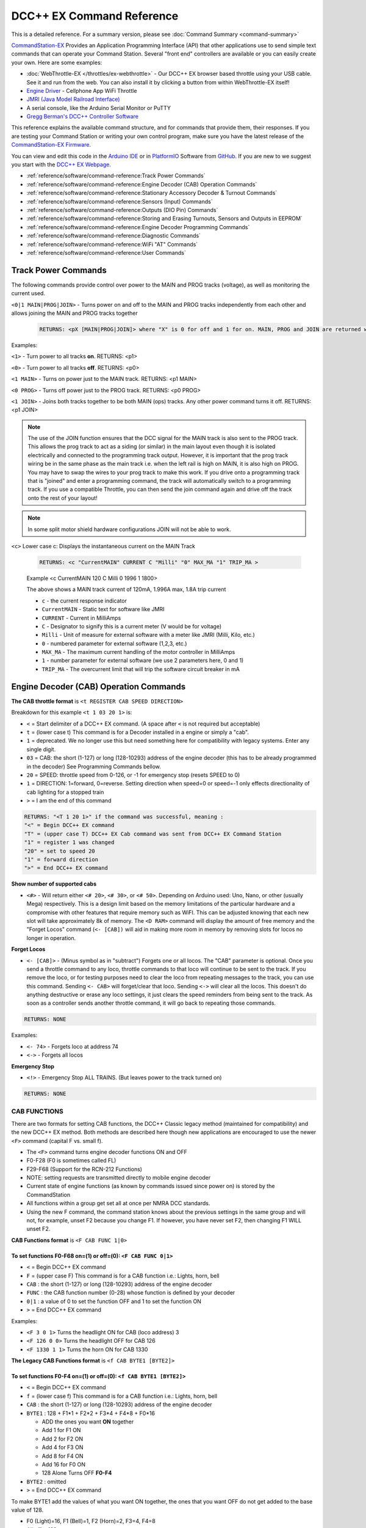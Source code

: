 ****************************
DCC++ EX Command Reference
****************************

This is a detailed reference. For a summary version, please see :doc:`Command Summary <command-summary>`

`CommandStation-EX <https://github.com/DCC-EX/CommandStation-EX>`_ Provides an Application Programming Interface (API) that other applications use to send simple text commands that can operate your Command Station. Several "front end" controllers are available or you can easily create your own. Here are some examples:

* :doc:`WebThrottle-EX </throttles/ex-webthrottle>` - Our DCC++ EX browser based throttle using your USB cable. See it and run from the web. You can also install it by clicking a button from within WebThrottle-EX itself!

* `Engine Driver <https://enginedriver.mstevetodd.com/>`_ - Cellphone App WiFi Throttle  

* `JMRI (Java Model Railroad Interface) <http://www.jmri.org/>`_

* A serial console, like the Arduino Serial Monitor or PuTTY

* `Gregg Berman's DCC++ Controller Software <https://github.com/DccPlusPlus/Controller>`_

This reference explains the available command structure, and for commands that provide them, their responses. If you are testing your Command Station or writing your own control program, make sure you have the latest release of the `CommandStation-EX Firmware <https://github.com/DCC-EX/CommandStation-EX>`_.

You can view and edit this code in the `Arduino IDE <https://www.arduino.cc/en/Main/Software>`_ or in `PlatformIO <https://github.com/DCC-EX/CommandStation-EX/blob/master/CONTRIBUTING.md>`_ Software from `GitHub <https://github.com/DCC-EX>`_. If you are new to we suggest you start with the `DCC++ EX Webpage <https://dcc-ex.com>`_.  


* :ref:`reference/software/command-reference:Track Power Commands`
* :ref:`reference/software/command-reference:Engine Decoder (CAB) Operation Commands`
* :ref:`reference/software/command-reference:Stationary Accessory Decoder & Turnout Commands`
* :ref:`reference/software/command-reference:Sensors (Input) Commands`
* :ref:`reference/software/command-reference:Outputs (DIO Pin) Commands`
* :ref:`reference/software/command-reference:Storing and Erasing Turnouts, Sensors and Outputs in EEPROM`
* :ref:`reference/software/command-reference:Engine Decoder Programming Commands`
* :ref:`reference/software/command-reference:Diagnostic Commands`
* :ref:`reference/software/command-reference:WiFi "AT" Commands`
* :ref:`reference/software/command-reference:User Commands`

Track Power Commands
=============================

The following commands provide control over power to the MAIN and PROG tracks (voltage), as well as monitoring the current used.

``<0|1 MAIN|PROG|JOIN>`` - Turns power on and off to the MAIN and PROG tracks independently from each other and allows joining the MAIN and PROG tracks together

  .. code-block:: none

      RETURNS: <pX [MAIN|PROG|JOIN]> where "X" is 0 for off and 1 for on. MAIN, PROG and JOIN are returned when you invoke commands on just one track.

Examples:

``<1>`` - Turn power to all tracks **on**. RETURNS: <p1>

``<0>`` - Turn power to all tracks **off**. RETURNS: <p0>

``<1 MAIN>`` - Turns on power just to the MAIN track. RETURNS: <p1 MAIN>

``<0 PROG>`` - Turns off power just to the PROG track. RETURNS: <p0 PROG>

``<1 JOIN>`` - Joins both tracks together to be both MAIN (ops) tracks. Any other power command turns it off. RETURNS: <p1 JOIN>


.. note:: The use of the JOIN function ensures that the DCC signal for the MAIN track is also sent to the PROG track. This allows the prog track to act as a siding (or similar) in the main layout even though it is isolated electrically and connected to the programming track output. However, it is important that the prog track wiring be in the same phase as the main track i.e. when the left rail is high on MAIN, it is also high on PROG. You may have to swap the wires to your prog track to make this work. If you drive onto a programming track that is "joined" and enter a programming command, the track will automatically switch to a programming track. If you use a compatible Throttle, you can then send the join command again and drive off the track onto the rest of your layout!

.. note:: In some split motor shield hardware configurations JOIN will not be able to work.

``<c>`` Lower case c: Displays the instantaneous current on the MAIN Track

  .. code-block:: none

      RETURNS: <c "CurrentMAIN" CURRENT C "Milli" "0" MAX_MA "1" TRIP_MA >
      

  Example <c CurrentMAIN 120 C Milli 0 1996 1 1800>

  The above shows a MAIN track current of 120mA, 1.996A max, 1.8A trip current

  * ``c`` - the current response indicator
  * ``CurrentMAIN`` - Static text for software like JMRI
  *  ``CURRENT`` - Current in MilliAmps
  *  ``C`` - Designator to signify this is a current meter (V would be for voltage)
  *  ``Milli`` - Unit of measure for external software with a meter like JMRI (Milli, Kilo, etc.)
  *  ``0`` - numbered parameter for external software (1,2,3, etc.)
  *  ``MAX_MA`` - The maximum current handling of the motor controller in MilliAmps
  *  ``1`` - number parameter for external software (we use 2 parameters here, 0 and 1)
  *  ``TRIP_MA`` - The overcurrent limit that will trip the software circuit breaker in mA
    

Engine Decoder (CAB) Operation Commands
========================================


**The CAB throttle format**  is ``<t REGISTER CAB SPEED DIRECTION>``  

Breakdown for this example ``<t 1 03 20 1>`` is:

* ``<`` = Start delimiter of a DCC++ EX command. (A space after ``<`` is not required but acceptable)
* ``t`` = (lower case t) This command is for a Decoder installed in a engine or simply a "cab".
* ``1`` = deprecated. We no longer use this but need something here for compatibility with legacy systems. Enter any single digit.
* ``03`` = CAB: the short (1-127) or long (128-10293) address of the engine decoder  (this has to be already programmed in the decoder) See Programming Commands bellow.
* ``20`` = SPEED: throttle speed from 0-126, or -1 for emergency stop (resets SPEED to 0)
* ``1`` = DIRECTION: 1=forward, 0=reverse. Setting direction when speed=0 or speed=-1 only effects directionality of cab lighting for a stopped train
* ``>`` = I am the end of this command

.. code-block:: none

   RETURNS: "<T 1 20 1>" if the command was successful, meaning :
   "<" = Begin DCC++ EX command
   "T" = (upper case T) DCC++ EX Cab command was sent from DCC++ EX Command Station
   "1" = register 1 was changed
   "20" = set to speed 20
   "1" = forward direction
   ">" = End DCC++ EX command

**Show number of supported cabs**

* ``<#>`` - Will return either ``<# 20>``, ``<# 30>``, or ``<# 50>``. Depending on Arduino used: Uno, Nano, or other (usually Mega) respectively. This is a design limit based on the memory limitations of the particular hardware and a compromise with other features that require memory such as WiFI. This can be adjusted knowing that each new slot will take approximately 8k of memory. The ``<D RAM>`` command will display the amount of free memory and the "Forget Locos" command (``<- [CAB])`` will aid in making more room in memory by removing slots for locos no longer in operation.

**Forget Locos**

* ``<- [CAB]>`` - (Minus symbol as in "subtract") Forgets one or all locos. The "CAB" parameter is optional. Once you send a throttle command to any loco, throttle commands to that loco will continue to be sent to the track. If you remove the loco, or for testing purposes need to clear the loco from repeating messages to the track, you can use this command. Sending ``<- CAB>`` will forget/clear that loco. Sending ``<->`` will clear all the locos. This doesn't do anything destructive or erase any loco settings, it just clears the speed reminders from being sent to the track. As soon as a controller sends another throttle command, it will go back to repeating those commands.

.. code-block:: none

   RETURNS: NONE

Examples:

* ``<- 74>`` - Forgets loco at address 74
* ``<->`` - Forgets all locos

**Emergency Stop**

* ``<!>`` - Emergency Stop ALL TRAINS.  (But leaves power to the track turned on)

.. code-block:: none

       RETURNS: NONE

CAB FUNCTIONS
--------------

There are two formats for setting CAB functions, the DCC++ Classic legacy method (maintained for compatibility) and the new DCC++ EX method. Both methods are described here though new applications are encouraged to use the newer ``<F>`` command (capital F vs. small f).


* The ``<F>`` command turns engine decoder functions ON and OFF
* F0-F28 (F0 is sometimes called FL)
* F29-F68 (Support for the RCN-212 Functions)
* NOTE: setting requests are transmitted directly to mobile engine decoder   
* Current state of engine functions (as known by commands issued since power on) is stored by the CommandStation  
* All functions within a group get set all at once per NMRA DCC standards.
* Using the new F command, the command station knows about the previous
  settings in the same group and will not, for example, unset F2 because you change F1. If however, you have never set F2, then changing F1 WILL unset F2.     

**CAB Functions format** is ``<F CAB FUNC 1|0>``

To set functions **F0-F68** on=(1) or off=(0): ``<F CAB FUNC 0|1>``
^^^^^^^^^^^^^^^^^^^^^^^^^^^^^^^^^^^^^^^^^^^^^^^^^^^^^^^^^^^^^^^^^^^^


* ``<`` = Begin DCC++ EX command
* ``F`` = (upper case F) This command is for a CAB function i.e.: Lights, horn, bell  
* ``CAB``  : the short (1-127) or long (128-10293) address of the engine decoder
* ``FUNC`` : the CAB function number (0-28) whose function is defined by your decoder
* ``0|1`` : a value of 0 to set the function OFF and 1 to set the function ON
* ``>`` = End DCC++ EX command

Examples:

*  ``<F 3 0 1>`` Turns the headlight ON for CAB (loco address) 3
*  ``<F 126 0 0>`` Turns the headlight OFF for CAB 126
*  ``<F 1330 1 1>`` Turns the horn ON for CAB 1330

**The Legacy CAB Functions format** is ``<f CAB BYTE1 [BYTE2]>``

To set functions **F0-F4** on=(1) or off=(0): ``<f CAB BYTE1 [BYTE2]>``
^^^^^^^^^^^^^^^^^^^^^^^^^^^^^^^^^^^^^^^^^^^^^^^^^^^^^^^^^^^^^^^^^^^^^^^^


* ``<`` = Begin DCC++ EX command
* ``f`` = (lower case f) This command is for a CAB function i.e.: Lights, horn, bell  
* ``CAB`` :  the short (1-127) or long (128-10293) address of the engine decoder
* ``BYTE1`` :  128 + F1*1 + F2*2 + F3*4 + F4*8 + F0*16

  * ADD the ones you want **ON** together
  * Add 1 for F1 ON
  * Add 2 for F2 ON
  * Add 4 for F3 ON
  * Add 8 for F4 ON
  * Add 16 for F0 ON
  * 128 Alone Turns OFF **F0-F4**

* ``BYTE2`` :  omitted
* ``>`` = End DCC++ EX command

To make BYTE1 add the values of what you want ON together, the ones that you want OFF do not get added to the base value of 128.

* F0 (Light)=16, F1 (Bell)=1, F2 (Horn)=2, F3=4, F4=8
* All off = 128
* Light on 128 + 16 = 144
* Light and bell on 128 + 16 + 1 = 145
* Light and horn on 128 + 16 + 2 = 146
* Just horn 128 + 2 = 130
* If light is on (144), Then you turn on bell with light (145), Bell back off but light on (144)  


Breakdown for this example ``<f 3265 144>``

* ``<`` = Begin DCC++ EX command
* ``f`` = (lower case f) This command is for a CAB,s function i.e.: Lights, horn, bell
* ``3265`` = CAB: the short (1-127) or long (128-10293) address of the engine decoder
* ``144`` = Turn on headlight
* ``>`` = End DCC++ EX command  

To set functions **F5-F8** on=(1) or off=(0): **<f CAB BYTE1 [BYTE2]>**
^^^^^^^^^^^^^^^^^^^^^^^^^^^^^^^^^^^^^^^^^^^^^^^^^^^^^^^^^^^^^^^^^^^^^^^^^


* ``<`` = Begin DCC++ EX command
* ``f`` = (lower case f) This command is for a CAB,s function.
* ``BYTE1`` :  176 + F5*1 + F6*2 + F7*4 + F8*8

  * ADD 176 + the ones you want **ON** together
  * Add 1 for F5 ON
  * Add 2 for F6 ON
  * Add 4 for F7 ON
  * Add 8 for F8 ON
  * 176 Alone Turns OFF **F5-F8**

* ``BYTE2`` :  omitted
* ``>`` = End DCC++ EX command  

To set functions **F9-F12** on=(1) or off=(0): **<f CAB BYTE1 [BYTE2]>**
^^^^^^^^^^^^^^^^^^^^^^^^^^^^^^^^^^^^^^^^^^^^^^^^^^^^^^^^^^^^^^^^^^^^^^^^^^


* ``<`` = Begin DCC++ EX command
* ``f`` = (lower case f) This command is for a CAB,s function.
* ``BYTE1:``  160 + F9*1 +F10*2 + F11*4 + F12*8

  * ADD 160 + the ones you want **ON** together
  * Add 1 for F9 ON
  * Add 2 for F10 ON
  * Add 4 for F11 ON
  * Add 8 for F12 ON
  * 160 Alone Turns OFF **F9-F12**

* ``BYTE2:``  omitted
* ``>`` = End DCC++ EX command  

To set functions **F13-F20** on=(1) or off=(0): **<f CAB BYTE1 [BYTE2]>**
^^^^^^^^^^^^^^^^^^^^^^^^^^^^^^^^^^^^^^^^^^^^^^^^^^^^^^^^^^^^^^^^^^^^^^^^^^^^


* ``<`` = Begin DCC++ EX command
* ``f`` = (lower case f) This command is for a CAB,s function.
* ``BYTE1:`` 222 
* ``BYTE2:`` F13*1 + F14*2 + F15*4 + F16*8 + F17*16 + F18*32 + F19*64 + F20*128

  * ADD the ones you want **ON** together
  * Add 1 for F13 ON
  * Add 2 for F14 ON
  * Add 4 for F15 ON
  * Add 8 for F16 ON
  * Add 16 for F17 ON
  * Add 32 for F18 ON
  * Add 64 for F19 ON
  * Add 128 for F20 ON
  * 0 Alone Turns OFF **F13-F20**

* ``>`` = End DCC++ EX command  

To set functions **F21-F28** on=(1) or off=(0): **<f CAB BYTE1 [BYTE2]>**
^^^^^^^^^^^^^^^^^^^^^^^^^^^^^^^^^^^^^^^^^^^^^^^^^^^^^^^^^^^^^^^^^^^^^^^^^^^


* ``<`` = Begin DCC++ EX command
* ``f`` = (lower case f) This command is for a CAB function.
* ``BYTE1:`` 223
* ``BYTE2:`` F21*1 + F22*2 + F23*4 + F24*8 + F25*16 + F26*32 + F27*64 + F28*128

  * ADD the ones you want **ON** together
  * Add 1 for F21 ON
  * Add 2 for F22 ON
  * Add 4 for F23 ON
  * Add 8 for F24 ON
  * Add 16 for F25 ON
  * Add 32 for F26 ON
  * Add 64 for F27 ON
  * Add 128 for F28 ON
  * 0 Alone Turns OFF **F21-F28**

* ``>`` = End DCC++ EX command  

RETURNS: NONE
^^^^^^^^^^^^^^^


* CAB Functions do not have a Return
* CAB Functions do not get stored in the DCC++ EX CommandStation
* Each group does not effect the other groups. To turn on F0 and F22 you would need to send two separate commands to the DCC++ EX CommandStation. One for F0 on and another for F22 on. 

Stationary Accessory Decoder & Turnout Commands
-------------------------------------------------

DCC++ EX COMMAND STATION can keep track of the direction of any turnout that is controlled by a DCC stationary accessory decoder once its Defined (Set Up).  

All decoders that are not in an engine are accessory decoders including turnouts.

Any DCC Accessory Decoder based turnouts, as well as any other DCC accessories connected in this fashion, can always be operated using the DCC COMMAND STATION Accessory command:

Accessory Decoder Commands
^^^^^^^^^^^^^^^^^^^^^^^^^^^^

There are two interchangeable commands for controlling Accessory Decoders, the Address/Subaddress method (aka "Dual-Coil" method) and linear addressing method. 
You can either specify an address and its subaddress (Addresses 0-511 with Subaddresses from 0-3) or the straight linear address (Addresses from 1-2044).

In the mapping used by DCC++EX, linear addresses range from linear address 1, which is address 1 subaddress 0, up to linear address 2040 which is address 510 subaddress 3.
Decoder address 511 (linear addresses 2041-2044) is reserved for use as a broadcast address and should not be used for decoders.
Decoder address 0 does not have a corresponding linear address.  This seems strange, but it is the mapping used by many, but not all, commercial manufacturers.
If your decoder does not respond on the expected linear address, try adding and subtracting 4 to see if it works.  Or use the address/subaddress versions of the commands.

Here is a spreadsheet in .XLSX format to help you: :ref:`Decoder Address Decoder Table <reference/downloads/documents:Stationary Decoder Address Table (xlsx Spreadsheet)>`

NOTE: Both the following commands do the same thing. Pick the one that works for your needs.

Controlling an Accessory with ``<a LINEAR_ADDRESS ACTIVATE>``
""""""""""""""""""""""""""""""""""""""""""""""""""""""""""""""

* ``<`` = Begin DCC++ EX command
* ``a`` (lower case a) this command is for a Accessory Decoder
* ``LINEAR_ADDRESS:``  the linear address of the decoder controlling this turnout (1-2044)
* ``ACTIVATE:`` (0 or OFF) (for Deactivate, Straight, Closed) or (1 or ON) (for Activate, Turn, Thrown)
* ``>`` = End DCC++ EX command

Controlling an Accessory Decoder with ``<a ADDRESS SUBADDRESS ACTIVATE>``
""""""""""""""""""""""""""""""""""""""""""""""""""""""""""""""""""""""""""""""""""""

* ``<`` = Begin DCC++ EX command
* ``a`` (lower case a) this command is for a Accessory Decoder
* ``ADDRESS:``  the primary address of the decoder controlling this turnout (0-511)
* ``SUBADDRESS:`` the subaddress of the decoder controlling this turnout (0-3)
* ``ACTIVATE:`` (0) (Deactivate, Straight, Closed) or (1) (Activate, Turn, Thrown)
* ``>`` = End DCC++ EX command


.. Note:: This general command simply sends the appropriate DCC instruction packet to the main tracks to operate connected accessories. It does not store or retain any information regarding the current status of that accessory.

Defining (Setting up) a Turnout
^^^^^^^^^^^^^^^^^^^^^^^^^^^^^^^^^

The Turnout commands provide a more flexible and more functional way of operating turnouts.  It requires that the turnout be pre-defined through the ``<T ...>`` commands, described below.

Turnouts may be in either of two states:  Closed or Thrown.  The turnout commands below use the values ``1`` for ``Throw`` or ``Thrown`` and ``0`` for ``Close`` or ``Closed``.

* Command to define a DCC Accessory Turnout: ``<T ID ADDRESS SUBADDRESS>`` :

  * Creates a new turnout ``ID``, with specified ``ADDRESS`` and ``SUBADDRESS`` if turnout ``ID`` already exists, it is updated (overwritten) with the new specified ``ADDRESS`` and ``SUBADDRESS``
  * Example:  ``<T 23 5 0>``
  * Returns: ``<O>`` if successful and ``<X>`` if unsuccessful (e.g. out of memory)
  * From Version 3.2.0, this command is deprecated and has been replaced by ``<T ID DCC ADDRESS SUBADDRESS>``.

* Command to define a DCC Accessory Decoder turnout: ``<T ID DCC ADDRESS SUBADDRESS>`` :

  * Create a new turnout ``ID`` which operates the DCC Accessory Decoder configured for the ``ADDRESS`` and ``SUBADDRESS``. 
    ``ADDRESS`` ranges from 0 to 511 and ``SUBADDRESS`` ranges from 0 to 3. 
  * Example: ``<T 23 DCC 5 0>``
  * Returns: ``<O>`` if successful and ``<X>`` if unsuccessful (e.g. out of memory)
  * This command is available from Version 3.2.0
  
* Command to define a DCC Accessory Decoder turnout: ``<T ID DCC LINEARADDRESS>`` :

  * Create a new turnout ``ID`` which operates the DCC Accessory Decoder configured for the ``LINEARADDRESS``. 
    ``LINEARADDRESS`` ranges from 1 (address 1/subaddress 0) to 2044 (address 511/subaddress 3).
  * Example: ``<T 23 DCC 44>`` (corresponds to address 11 subaddress 3).
  * Returns: ``<O>`` if successful and ``<X>`` if unsuccessful (e.g. out of memory)
  * This command is available from Version 3.2.0
  
* Command to define a Servo-based turnout: ``<T ID SERVO PIN THROWNPOSITION CLOSEDPOSITION PROFILE>`` :

  * Create a new turnout ``ID`` using the servo output pin ``PIN``.  The positions for thrown and closed states are ``THROWNPOSITION`` and ``CLOSEDPOSITION`` 
    respectively.  For an SG90 servo, positions in the range of 102-490 will give up to 180 degrees motion, but the range of 205-410 (corresponding to
    1.0-2.0 millisecond pulses) is recommended for the SG90.  
    The transition between states is defined by ``PROFILE``, as 0 (immediate), 1 (fast=0.5 sec), 2 (medium=1 sec), 3 (slow=2 sec) or 4 (bounce, for semaphore signals).
  * Example: ``<T 24 SERVO 100 410 205 2>``  defines a servo turnout on the first PCA9685 pin, moving at medium speed between positions 205 and 410.
  * Returns: ``<O>`` if successful and ``<X>`` if unsuccessful (e.g. out of memory)
  * This command is available from Version 3.2.0.

* Command to define a VPIN-based turnout: ``<T ID VPIN PIN>`` :

  * Create a new turnout ``ID`` which operates the output defined by ``PIN``.  If ``PIN`` is in the range of Arduino digital output pins, then 
    throwing the turnout will cause the specified pin to be set to HIGH, and closing the turnout will set the pin to LOW.  If ``PIN`` is associated 
    with an external device, then the device will be operated accordingly.
  * Example: ``<T 25 VPIN 30>`` defines a turnout that operates Arduino digital output pin D30.  
  * Example: ``<T 26 VPIN 164>`` defines a turnout that operates the first pin on the first MCP23017 GPIO Extender (if present).
  * Returns: ``<O>`` if successful and ``<X>`` if unsuccessful (e.g. out of memory)
  * This command is available from Version 3.2.0.
  
* Command to Delete a turnout ``<T ID>`` :

  * Deletes the definition of a turnout with this ``ID``.
  * Example: ``<T 25>`` deletes the previously defined turnout number 25.
  * Returns: ``<O>`` if successful and ``<X>`` if unsuccessful (e.g. ID does not exist)

* Command to List all defined turnouts: ``<T>`` :

  * Lists all defined turnouts.
  * Before Version 3.2.0: Returns: ``<H ID ADDRESS SUBADDRESS THROWN>`` for each defined DCC Accessory Turnout or ``<X>`` if no turnouts have beed defined or saved.  
  * After Version 3.2.0: Returns the parameters that would be used to create the turnout, with the ``THROWN`` state (1=thrown, 0=closed) appended.

      .. code-block:: none

          RETURNS: One of the following for each defined turnout or <X> if no turnouts defined.
          <H ID DCC ADDRESS SUBADDRESS THROWN>     -- DCC Accessory Turnouts
          <H ID SERVO PIN THROWNPOSITION CLOSEDPOSITION PROFILE THROWN>  -- Servo Turnouts
          <H ID VPIN PIN THROWN>  -- VPIN Turnouts
          <H ID LCN THROWN>  -- LCN Turnouts
     
      The rest of the parameters are as defined for the turnout definition commands.

* ``ID`` : The numeric ID (0-32767) of the turnout to control.  

  * (NOTE: You pick the ID. IDs are shared between Turnouts, Sensors and Outputs)

* ``ADDRESS`` :  the primary address of a DCC accessory decoder controlling a turnout (0-511)
* ``SUBADDRESS`` : the subaddress of a DCC accessory decoder controlling a turnout (0-3)
* ``PIN`` : the pin number of the output to be controlled by the turnout object.  For Arduino output pins, this is the same as the digital pin number.  For 
  servo outputs and I/O extenders, it is the pin number defined for the HAL device (if present), for example 100-115 for servos attached to the first PCA9685 Servo Controller module,
  116-131 for the second PCA9685 module, 164-179 for pins on the first MCP23017 GPIO Extender module, and 180-195 for the second MCP23017 module.
* ``THROWN`` - "0" is closed.  "1" is thrown.
* ``THROWNPOSITION`` : the PWM value corresponding to the servo position for THROWN state, normally in the range 102 to 490.
* ``CLOSEDPOSITION`` : the PWM value corresponding to the servo position for CLOSED state, normally in the range 102 to 490.
* ``PROFILE`` : the profile for the transition between states.  0=Immediate, 1=Fast (0.5 sec), 2=Medium (1 sec), 3=Slow (2 sec), 3=Bounce (for semaphore signals).

Once all turnouts have been properly defined, Use the ``<E>`` command to store their definitions to EEPROM.
If you later make edits/additions/deletions to the turnout definitions, you must invoke the ``<E>`` command if you want those new definitions updated in the EEPROM.
You can also **ERASE everything; (turnouts, sensors, and outputs)** stored in the EEPROM by invoking the ``<e>`` (lower case e) command. **WARNING: (There is no Un-Delete)**  

   Example: You have a turnout on your main line going to warehouse industry. The turnout is controlled by an accessory decoder with a address of 123 and is wired to output 3. 
   You want it to have the ID of 10.
   You would send the following command to the DCC++ EX CommandStation:
   ``<T 10 DCC 123 3>``  

   * This Command means:  
   * ``<`` : Begin DCC++ EX command  
   * ``T`` : (Upper case T) Define a Turnout  
   * ``DCC`` : The turnout is DCC Accessory Decoder based
   * ``10`` : ID number I am setting to use this turnout  
   * ``123`` : The accessory decoders address  
   * ``3`` : The turnout is wired to output 3  
   * ``>`` : End DCC++ EX command
   * RETURNS: ``<O>``  Meaning Command Successful

 |    Next you would send the following command to the DCC++ EX CommandStation:
     ``<E>``

   * This Command means:  
   * ``<`` : Begin DCC++ EX command  
   * ``E`` : (Upper case E) Store (save) this definition to EEPROM  
   * ``>`` : End DCC++ EX command
   * RETURNS: ``<O>``  Meaning Command Successful  

If turnout definitions are stored in EEPROM, the turnout thrown/closed state is also written to EEPROM whenever the turnout is switched.  
Consequently, when the DCC++ EX CommandStation is restarted the turnout outputs may be set to their last known state (applicable for Servo and VPIN turnouts).
This is intended so that the servos don't perform a sweep on power-on when their physical position does not match initial position in the CommandStation.


Controlling a Defined Turnout
^^^^^^^^^^^^^^^^^^^^^^^^^^^^^^^


* Sets turnout ID to either the "closed" (turned) or "thrown" (closed) position  
* The Turnout format is ``<T id throw>``  
* ``id`` : The numeric ID (0-32767) That you gave the turnout to control when you defined it. 
* ``throw`` : 0 or C (closed), or 1 or T (thrown)  
* 
  RETURNS: ``<H id throw>`` or ``<X>`` if turnout ID does not exist  

  ..

     Example Continued from above:
     To throw turnout 10 so an engine can go to the warehouse siding you would send the following command.
     ``<T 10 1>``  


     * This Command means:  
     * ``<`` : Begin DCC++ EX command  
     * ``T`` : (Upper case T) Throw a turnout.  
     * ``10`` : ID number of the defined turnout I want to control.  
     * ``1`` : Set turnout to Thrown (turned, on) position.  
     * 
       ``>`` : End DCC++ EX command
       DCC++ EX should return ``<H 10 1>``  Meaning Command was Successful

       NOTE: The ``<T>`` command by itself with no parameters will list all turnout definitions and their directions


Sensors (Input) Commands
=========================

DCC++ EX CommandStation supports Sensor inputs that can be connected to any Arduino Pin not in use by this program, as well as pins on external I/O extenders
and other devices. 
Physical sensors can be of any type (infrared, magnetic, mechanical...).  They may be configured to pull-up or not.  
When configured for pull-up, the input is connected (within the CS) to 
+5V via a resistor.  This sort of input is suited to sensors that have two wires (a switch or relay contacts, or a device with an 'open collector' or 'open drain' output.
Some sensors may be sensitive to the pull-up resistor and not operate as expected - in this case you can turn off the pull-up.

The sensor is considered INACTIVE when at +5V potential, and ACTIVE when the pin is pulled down to 0V.

To ensure proper voltage levels, some part of the Sensor circuitry MUST be tied back to the same ground as used by the Arduino.  

The Sensor code utilizes debouncing logic to eliminate contact 'bounce' generated by mechanical switches on transitions. This avoids the need to create smoothing circuitry for each sensor. 
You may need to change the parameters in Sensor.cpp through trial and error for your specific sensors,
but the default parameters protect against contact bounces for up to 20 milliseconds, which should be adequate for almost all mechanical switches and all electronic sensors.

To have this sketch monitor one or more Arduino pins for sensor triggers, first define/edit/delete sensor definitions using the following variation of the ``<S>`` command:  


* ``<S ID PIN PULLUP>`` : Creates a new sensor ID, with specified PIN and PULLUP if sensor ID already exists, it is updated with specified PIN and PULLUP (You choose the number).  

  * Returns: ``<O>`` if successful and ``<X>`` if unsuccessful (e.g. out of memory)

* ``<S ID>`` : Deletes definition of sensor ID  

  * Returns: ``<O>`` if successful and ``<X>`` if unsuccessful (e.g. ID does not exist)  

* ``<S>`` : Lists all defined sensors  

  * RETURNS: ``<Q ID PIN PULLUP>`` for each defined sensor or ``<X>`` if no sensors defined

``ID`` : The numeric ID (0-32767) of the sensor
(You pick the ID & they are shared between Turnouts, Sensors and Outputs)

``PIN`` : the pin number of the output to be controlled by the turnout object.  For Arduino output pins, this is the same as the digital pin number.  For 
servo outputs and I/O extenders, it is the pin number defined for the HAL device (if present), for example 100-115 for servos attached to the first PCA9685 Servo Controller module,
116-131 for the second PCA9685 module, 164-179 for pins on the first MCP23017 GPIO Extender module, and 180-195 for the second MCP23017 module.

``PULLUP`` : 1 = Use internal pull-up resistor for PIN (ACTIVE=LOW), 0 = don't use internal pull-up resistor for PIN (ACTIVE=HIGH).

Once all sensors have been properly defined, use the ``<E>`` (upper case E) command to store their definitions to EEPROM.
If you later make edits/additions/deletions to the sensor definitions, you must invoke the ``<E>`` (upper case E) command if you want those new definitions updated in the EEPROM.
You can also clear **everything (turnouts, sensors, and outputs)** stored in the EEPROM by invoking the ``<e>`` (lower case e) command.
**(There is NO UN-Delete)**  

All sensors defined as per above are repeatedly and sequentially checked within the main loop of this sketch. If a Sensor Pin is 
found to have transitioned from one state to another, one of the following serial messages are generated:  


* ``<Q ID>`` - for transition of Sensor ID from INACTIVE state to ACTIVE state (i.e. the sensor is triggered)  
* ``<q ID>`` - for transition of Sensor ID from ACTIVE state to INACTIVE state (i.e. the sensor is no longer triggered)  

Depending on whether the physical sensor is acting as an "event-trigger" or a "detection-sensor," you may decide to ignore the ``<q ID>`` return and only react to ``<Q ID>`` triggers.

* ``<Q>`` - List the status of all defined sensors
*   
      RETURNS: <Q ID> (active) or <q ID> (not active)

Example: This shows sensors 1 and 2 are tripped or active while 3 and 4 are not.

         <Q 1><Q 2><q 3><q 4>
  

Outputs (DIO Pin) Commands
===========================

DCC++ EX CommandStation supports optional OUTPUT control of any unused Arduino Pins for custom purposes. Pins can be activated or de-activated. 
The default is to set ACTIVE pins HIGH and INACTIVE pins LOW. However, this default behavior can be inverted for any pin in which case ACTIVE=LOW and INACTIVE=HIGH.  

Definitions and state (ACTIVE/INACTIVE) for pins are retained in EEPROM and restored on power-up.
The default is to set each defined pin to active or inactive according to its restored state. 
However, the default behavior can be modified so that any pin can be forced to be either active or inactive upon power-up regardless of its previous state before power-down.  

To have DCC++ EX CommandStation utilize one or more Arduino pins as custom outputs, first define/edit/delete output definitions using the following variation of the ``<Z>`` command:  


* ``<Z ID PIN IFLAG>`` : Creates a new output ID, with specified PIN and IFLAG values.  

  * if output ID already exists, it is updated with specified PIN and IFLAG.  
  * Note: output state will be immediately set to ACTIVE/INACTIVE and pin will be set to HIGH/LOW according to IFLAG value specified (see below).  
  * RETURNS: ``<O>`` if successful and ``<X>`` if unsuccessful (e.g. out of memory).  

* ``<Z ID>`` : Deletes definition of output ID  

  * RETURNS: ``<O>`` if successful and ``<X>`` if unsuccessful (e.g. ID does not exist)  

* ``<Z>`` : Lists all defined output pins

  * RETURNS: ``<Y ID PIN IFLAG STATE>`` for each defined output pin or ``<X>`` if no output pins defined.

``ID`` : The numeric ID (0-32767) of the output
(You pick the ID & they are shared between Turnouts, Sensors and Outputs)

``PIN`` : the pin number of the output to be controlled by the output object.  For Arduino output pins, this is the same as the digital pin number.  For 
servo outputs and I/O extenders, it is the pin number defined for the HAL device (if present), for example 100-115 for servos attached to the first PCA9685 Servo Controller module,
116-131 for the second PCA9685 module, 164-179 for pins on the first MCP23017 GPIO Extender module, and 180-195 for the second MCP23017 module.

``STATE`` : The state of the output (0=INACTIVE / 1=ACTIVE)

``IFLAG`` : Defines the operational behavior of the output based on bits 0, 1, and 2 as follows:  

.. code-block::

   IFLAG, bit 0: 0 = forward operation (ACTIVE=HIGH / INACTIVE=LOW)
                 1 = inverted operation (ACTIVE=LOW / INACTIVE=HIGH)

   IFLAG, bit 1: 0 = state of pin restored on power-up to either ACTIVE or INACTIVE 
                     depending on state before power-down. 
                 1 = state of pin set on power-up, or when first created,
                     to either ACTIVE of INACTIVE depending on IFLAG, bit 2

   IFLAG, bit 2: 0 = state of pin set to INACTIVE upon power-up or when first created
                 1 = state of pin set to ACTIVE upon power-up or when first created 

Once all outputs have been properly defined, use the ``<E>`` Upper Case "E" command to store their definitions to EEPROM.
If you later make edits/additions/deletions to the output definitions, you must invoke the ``<E>`` command if you want those new definitions updated in the EEPROM.
You can also **ERASE everything (turnouts, sensors, and outputs)** stored in the EEPROM by invoking the ``<e>`` (lower case e) command.
**(There is no Un-Delete)**  

To change the state of outputs that have been defined use:  


* ``<Z ID STATE>`` : Sets output ID to either ACTIVE or INACTIVE state  
* RETURNS: ``<Y ID STATE>`` , or ``<X>`` if output ID does not exist  

  * ``ID`` : The numeric ID (0-32767) of the defined output to control  
  * ``STATE`` : The state of the output (0=INACTIVE / 1=ACTIVE)  

When controlled as such, the Arduino updates and stores the direction of each output in EEPROM so that it is retained even without power. 
A list of the current states of each output in the form ``<Y ID STATE>`` is generated by DCC++ EX CommandStation whenever the ``<s>`` 
status command is invoked. This provides an efficient way of initializing the state of any outputs being monitored or controlled by a separate interface or GUI program. 

Storing and Erasing Turnouts, Sensors and Outputs in EEPROM
=============================================================

 ``<E>`` Upper case E : Command to **Store** definitions to EEPROM

  .. code-block:: none

      RETURNS: <e nTurnouts nSensors>

 ``<e>`` Lower Case e: Command to **Erase ALL (turnouts, sensors, and outputs)** definitions from EEPROM 

  .. code-block:: none

      RETURNS: <0> EEPROM Empty


  *NOTE:There is NO Un-Delete*

Engine Decoder Programming Commands
======================================

PROGRAMMING-MAIN TRACK
-----------------------

WRITE CV BYTE TO ENGINE DECODER ON MAIN TRACK
^^^^^^^^^^^^^^^^^^^^^^^^^^^^^^^^^^^^^^^^^^^^^^^

Writes, without any verification, a Configuration Variable BYTE to the decoder of an engine on the main operations track. 


* Write CV BYTE Format is: ``<w CAB CV VALUE>``  
* ``CAB`` : The short (1-127) or long (128-10293) address of the engine decoder  
* ``CV`` : The number of the Configuration Variable memory location in the decoder to write to (1-1024)  
* ``VALUE`` : The value to be written to the Configuration Variable memory location (0-255)  
* RETURNS: NONE

WRITE CV BIT TO ENGINE DECODER ON MAIN TRACK
^^^^^^^^^^^^^^^^^^^^^^^^^^^^^^^^^^^^^^^^^^^^^

Writes, without any verification, a single bit within a Configuration Variable BIT to the decoder of an engine on the main operations track. 


* Write CV BIT Format is: ``<b CAB CV BIT VALUE>``
* ``CAB`` :  the short (1-127) or long (128-10293) address of the engine decoder  
* ``CV`` : the number of the Configuration Variable memory location in the decoder to write to (1-1024)  
* ``BIT`` : the bit number of the Configuration Variable register to write (0-7)  
* ``VALUE`` : the value of the bit to be written (0-1)  

  * RETURNS: NONE

PROGRAMMING-PROGRAMMING TRACK
-------------------------------

.. NOTE:: By design, for safety reasons, the NMRA specification prevents locos from responding to throttle or function commands while on the service track. A loco WILL NOT MOVE on the service track! Don't let the little "jumps" you may see when you are programming a CV confuse you. The loco pulses the motor to give a jump in current that we read as an "ACK" (acnowledgment), that causes some locos to stutter ahead slightly every time you read or write a CV.

READ LOCO ADDRESS ON PROGRAMMING TRACK
^^^^^^^^^^^^^^^^^^^^^^^^^^^^^^^^^^^^^^^

  ``<R>`` Upper Case R : Read Loco address (programming track only)

  .. code-block:: none

      RETURNS: <r ADDRESS> where it finds the address of our loco or <r -1> for a read failure.

Example: <r 3450> shows that Loco with ID 3450 is on the programming track.


WRITE LOCO ADDRESS TO ENGINE DECODER ON PROGRAMMING TRACK
^^^^^^^^^^^^^^^^^^^^^^^^^^^^^^^^^^^^^^^^^^^^^^^^^^^^^^^^^^

Writes, and then verifies, the address to decoder of an engine on the programming track. This involves clearing any consist and automatically setting a long or short address. This is an easy way to put a loco in a known state to test for issues like not responding to throttle commands when it is on the main track.

Write loco address Format is: ``<W ADDRESS>``
ADDRESS: The loco address to be written (1-10239).


WRITE CV BYTE TO ENGINE DECODER ON PROGRAMMING TRACK
^^^^^^^^^^^^^^^^^^^^^^^^^^^^^^^^^^^^^^^^^^^^^^^^^^^^^^^

Writes, and then verifies, a Configuration Variable BYTE to the decoder of an engine on the programming track  

* Write CV BYTE Format is: ``<W CV VALUE>``
* ``CV`` : The number of the Configuration Variable memory location in the decoder to write to (1-1024  ).  
* ``VALUE`` : The value to be written to the Configuration Variable memory location (0-255).

  * ``RETURNS:`` ``<r CV Value>``
  * ``CV:`` The number of the Configuration Variable memory location written to.
  * ``Value:`` Is a number from 0-255 as read from the CV, or -1 if verification read fails.

**Deprecated old format below, please use the new, brief <W CV VALUE> command instead**

* Write CV BYTE Format is: ``<W CV VALUE CALLBACKNUM CALLBACKSUB>``
* ``CV`` : The number of the Configuration Variable memory location in the decoder to write to (1-1024  ).  
* ``VALUE`` : The value to be written to the Configuration Variable memory location (0-255).  
* ``CALLBACKNUM`` : An arbitrary integer (0-32767) that is ignored by the Command Station and is simply echoed back in the output - useful for external programs that call this function.  
* ``CALLBACKSUB`` : a second arbitrary integer (0-32767) that is ignored by the Command Station and is simply echoed back in the output - useful for external programs (e.g. DCC++ EX Interface) that call this function.  

  * ``RETURNS:`` ``<r CALLBACKNUM|CALLBACKSUB|CV Value>``  
  * ``CV VALUE:`` Is a number from 0-255 as read from the requested CV, or -1 if verification read fails.  

WRITE CV BIT TO ENGINE DECODER ON PROGRAMMING TRACK
^^^^^^^^^^^^^^^^^^^^^^^^^^^^^^^^^^^^^^^^^^^^^^^^^^^^^^

Writes, and then verifies, a Configuration Variable BIT to the decoder of an engine on the programming track  


* Write CV BIT Format is: ``<B CV BIT VALUE CALLBACKNUM CALLBACKSUB>``  
* ``CV`` : The number of the Configuration Variable memory location in the decoder to write to (1-1024).  
* ``BIT`` : The bit number of the Configuration Variable memory location to write (0-7).  
* ``VALUE`` : The value of the bit to be written (0-1).  
* ``CALLBACKNUM`` : An arbitrary integer (0-32767) that is ignored by the Command Station and is simply echoed back in the output - useful for external programs that call this function.  
* ``CALLBACKSUB`` : A second arbitrary integer (0-32767) that is ignored by the Command Station and is simply echoed back in the output - useful for external programs (e.g. DCC++ EX Interface) that call this function.  

  * ``RETURNS:`` ``<r CALLBACKNUM|CALLBACKSUB|CV BIT VALUE>``  
  * ``CV VALUE`` is a number from 0-1 as read from the requested CV bit, or -1 if verification read fails.  

READ CONFIGURATION VARIABLE BYTE FROM ENGINE DECODER ON PROGRAMMING TRACK
^^^^^^^^^^^^^^^^^^^^^^^^^^^^^^^^^^^^^^^^^^^^^^^^^^^^^^^^^^^^^^^^^^^^^^^^^^^^

If specified with parameters, reads a Configuration Variable from the decoder of an engine on the programming track. If no parameters are specified, it returns the Address of the loco on the programming track.


Read CV BYTE Format is: ``<R CV CALLBACKNUM CALLBACKSUB>``  

* ``CV`` : The number of the Configuration Variable memory location in the decoder to read from (1-1024).  
* ``CALLBACKNUM`` : An arbitrary integer (0-32767) that is ignored by the Command Station and is simply echoed back in the output - useful for external programs that call this function.  
* ``CALLBACKSUB`` : A second arbitrary integer (0-32767) that is ignored by the Command Station and is simply echoed back in the output - useful for external programs (e.g. DCC++ EX Interface) that call this function. 

  * ``RETURNS:`` ``<r CALLBACKNUM|CALLBACKSUB|CV VALUE>``  
  * ``CV VALUE`` is a number from 0-255 as read from the requested CV, or -1 if read could not be verified.

Read Engine address format is simply: ``<R>``

* ``RETURNS:`` ``<r ADDRESS>`` when successful and ``<r -1>`` if it is not.

**IMPORTANT: If the loco is on a consist, the address returned will be the consist address**

.. Note:: When combined with the ``<D ACK ON>`` Command, the <R> Command (with or without parameters) can be used for diagnostics, for example when you get a "-1" response. (See `Diagnosing Issues <https://github.com/DCC-EX/CommandStation-EX/wiki/Diagnosing-Issues>`_\ ** for more help)

VERIFY CONFIGURATION VARIABLE BYTE FROM ENGINE DECODER ON PROGRAMMING TRACK
^^^^^^^^^^^^^^^^^^^^^^^^^^^^^^^^^^^^^^^^^^^^^^^^^^^^^^^^^^^^^^^^^^^^^^^^^^^^^^^

This command is designed to offer faster verification of the value held in a CV and can be used instead of the ``<R>`` commands. Instead of reading a byte value or looking at each bit, it compares the byte to an expected value. It will attempt to verify the value first, and if it is successful, will return the value as if it was simply "read". If the verify fails, it will perform a read byte command (see above) and return the value read.


* Verify CV BYTE Format is: ``<V CV BYTEVALUE>``
* ``CV`` : The number of the Configuration Variable memory location in the decoder to read from (1-1024).
* ``BYTEVALUE`` : The value of they byte expected to be in the CV
* ``RETURNS:`` ``<v CV BYTEVALUE>`` 
* ``BYTEVALUE:`` reports the value of the byte if the verify was successful. A value of -1 indicates a fault condition such as no loco, no power, no ACK etc., not a bad validation 

VERIFY CONFIGURATION VARIABLE BIT FROM ENGINE DECODER ON PROGRAMMING TRACK
^^^^^^^^^^^^^^^^^^^^^^^^^^^^^^^^^^^^^^^^^^^^^^^^^^^^^^^^^^^^^^^^^^^^^^^^^^^

This command is designed to offer faster verification of the value held in a CV and can be used instead of the ``<R>`` commands. Instead of reading a bit value, it compares the bit to an expected value. It will attempt to verify the value first, an if it is successful, will return the value as if it was simply "read". If the verify fails, it will perform a read bit command (see above) and return the value read.


* Verify CV BIT Format is: ``<V CV BIT BITVALUE>``
* ``CV`` : The number of the Configuration Variable memory location in the decoder to read from (1-1024).
* ``BIT`` : The bit position of the bit in the CV byte being validated (0-7)
* ``BITVALUE`` : 0 or 1 indicating the expected value
* ``RETURNS:`` ``<v CV BIT BITVALUE>`` A return value of -1 indicates a fault condition such as no loco, no power, no ACK etc., not a bad validation 
* ``BIT:`` Reports the bit in the CV byte that was verified
* ``BITVALUE:`` reports the value of the individual bit in the CV byte being verified if the verify was successful. A value of -1 indicates a fault condition such as no loco, no power, no ACK etc., not a bad validation. 

Diagnostic Commands
=====================

Status
---------

``<s>`` Lowercase "s": DCC++ EX CommandStation Status

  .. code-block:: none

       RETURNS: Track power status, Version, Microcontroller type, Motor Shield type, build number, and then any defined turnouts, outputs, or sensors.
       Example: <iDCC-EX V-3.0.4 / MEGA / STANDARD_MOTOR_SHIELD G-75ab2ab><H 1 0><H 2 0><H 3 0><H 4 0><Y 52 0><q 53><q 50>

"D" Commands
-------------

.. Note:: 1 and 0 and ON and OFF can be used interchangeably in DCC++ EX

* ``<D CABS>`` Shows cab numbers and speed in reminder table.
* ``<D RAM>`` Shows remaining RAM.
* ``<D ACK 1|0>`` Enables ACK diagnostics
* ``<D CMD 1|0>`` Enables Command Parser diagnostics
* ``<D WIFI 1|0>`` Enables Wifi diagnostics
* ``<D WIT 0|1>`` Enables WiThrottle diagnostics
* ``<D TEST|NORMAL>`` DCC Signal Diagnostics (See `Diagnosing Issues <https://github.com/DCC-EX/CommandStation-EX/wiki/Diagnosing-Issues>`_\ ** for more help)
* ``<D SPEED28|SPEED128`` Switch between 28 and 128 speed steps
* ``<D SERVO pin pos profile>`` Set servo on VPIN ``pin`` to position ``pos``, moving according to profile ``profile``.  
  ``pos`` is normally in the range of about 102 to 490 for SG90 servos; values outside of this range may drive the servo outside of its normal range.
  ``profile`` (optional, default=0) may be 0 (Immediate), 1 (Fast), 2 (Medium), 3 (Slow) or 4 (Bounce).  This command is intended to help users to identify appropriate 
  position values for configuring the servo in-situ.  This command is available from Version 3.2.0.
* ``<D ANOUT pin value param2>`` Write the specified value and param2 to the analogue output VPIN pin.  This is an alias for the <D SERVO...> command.  
  The significance of param2 depends on the device type associated with the VPIN.  The command is ignored if the pin is not configured or does not 
  support analogue write operations.  This command is available from Version 3.2.0.
* ``<D ANIN pin>`` Read the analogue value of the specified pin and display it.  The value will be zero if the pin is not configured or does not support
  analogue read operations.  This command is available from Version 3.2.0.
* ``<D HAL SHOW>`` List the configured I/O drivers in the Hardware Abstraction Layer (HAL).  This command is available from Version 3.2.0.
    Example output showing a connected PCA9685 Servo controller and an MCP23017 I/O expander: 

    .. code-block:: 

      17:00:10.358 -> <* PARSING:D HAL SHOW * >
      17:00:10.358 -> <* Arduino Vpins:2-69 * >
      17:00:10.358 -> <* PCA9685 I2C:x40 Configured on Vpins:100-115 * >
      17:00:10.358 -> <* PCA9685 I2C:x41 Configured on Vpins:116-131 OFFLINE * >
      17:00:10.358 -> <* MCP23017 I2C:x20 Configured on Vpins:164-179 * >
      17:00:10.358 -> <* MCP23017 I2C:x21 Configured on Vpins:180-195 * >

DECODER TEST
-------------

These following commands are detailed above but are worth repeating here. The ``<R>`` command will attempt to read the decoder on the service (programming) track and try to read its long or short address and display it in the serial monitor. To do this, it also resets any consist. So if your loco isn't moving on the MAIN track, this command is a good way to make sure a consist is enabled as well as to make sure you have the correct address. Put together with the ``<D ACK ON>`` command, this shows a log giving detailed information about track current and ACK detection timings that you can provide to our support team to find out why a particular decoder may not be behaving correctly.

``<R>`` Upper Case R : Read Loco address (programming track only). Returns:

 .. code-block::

      <r ADDRESS> where it finds the address of our loco or <r -1> for a read failure.

``<D ACK ON><R>`` - When sent together as shown or one right after the other, this combined command shows the detailed results of what happened when trying to read the Address CV(s) and any response back from the decoder.

ACK Tuning Commands
^^^^^^^^^^^^^^^^^^^^

To help define the correct ACK parameters required for different decoders, there are several diagnostic commands available, with defaults based on the NMRA standard for ACK responses during service mode programming.

.. note:: 
  
  The basic ACK defaults have changed as of CommandStation-EX version 4.1.0 to:
  
  - LIMIT 50mA
  - MIN 2000 uS
  - MAX 20000uS

  If you still need to override these and need to do so permanently, the commands can be added to "mySetup.h" as per :ref:`advanced-setup/startup-config:adding in the startup commands`.

  Note with decoders that are equipped with "keep alives" or capacitors, it can be beneficial to turn the power on with `<1>` or `<1 PROG>` to charge the capacitors prior to programming, which can increase the reliability of the ACK, especially when attemping to read the full sheet.

To quote the relevant section from NMRA S 9.2.3:

.. note:: 

  45 Basic Acknowledgment
  
  Basic acknowledgment is defined by the Digital Decoder providing an increased load (positive-delta) on the programming track of at least 60 mA for 6 ms +/-1 ms. It is permissible to provide this increased load by applying power to the motor or other similar device controlled by the Digital Decoder.

``<D ACK LIMIT mA>`` Use this command to override the minimum milliamps (mA) required to detect the ACK pulse, eg. ``<D ACK LIMIT 30>`` means a minimum 30mA pulse would be accepted.
 
``<D ACK MIN uS>`` Use this command to override the minimum amount of time in microseconds (uS) the pulse needs to be active for, eg. ``<D ACK MIN 2000>`` means a pulse of 2ms or more would be accepted.

``<D ACK MAX uS>`` As above, however overriding the maximum amount of time for a pulse, eg. ``<D ACK MAX 20000>`` means a pulse up to 20ms would be accepted.

``<D ACK RETRY x>`` When reading/writing CVs, the program will try again upon failure.  The default is ``<D ACK RETRY 2>``, which means 3 attempts before a failure is reported.  Each of the unsuccessful attempts is reported in the serial monitor or JMRI monitor log.  The last unsuccessful attempt remains on the display if in use.  To reset the running total, send the command manually: ``<D ACK RETRY 2>``.

``<D PROGBOOST>``  By default, the programming track has a current limit enabled of 250mA, so any programming activities requiring more than this value will cause power to the programming track to be cut for 100ms. Run this command to override this if programming decoders trigger current limiting on the programming track.
 
SEND PACKET TO THE TRACK
--------------------------

.. Warning:: THIS IS FOR DEBUGGING AND TESTING PURPOSES ONLY.  DO NOT USE UNLESS YOU KNOW HOW TO CONSTRUCT NMRA DCC PACKETS - YOU CAN INADVERTENTLY RE-PROGRAM YOUR ENGINE DECODER

| ``<M>`` Command writes a packet the MAIN track
| ``<P>`` Command writes a packet to the PROG track

Writes a DCC packet of two, three, four, or five hexadecimal bytes to a register driving the selected track

  **FORMAT:** ``<M|P REGISTER BYTE1 BYTE2 [BYTE3] [BYTE4] [BYTE5]>``

.. code-block::

   ``REGISTER:`` an internal register number, from 0 through MAX_MAIN_REGISTERS (inclusive), to write (if REGISTER=0) or write and store (if REGISTER>0) the packet
   ``BYTE1:``  first hexadecimal byte in the packet
   ``BYTE2:``  second hexadecimal byte in the packet
   ``BYTE3:``  optional third hexadecimal byte in the packet
   ``BYTE4:``  optional fourth hexadecimal byte in the packet
   ``BYTE5:``  optional fifth hexadecimal byte in the packet

   returns: NONE

WiFi "AT" Commands
==================

``<+COMMAND>`` Plus sign followed by a command. Sends AT commands to the WiFi board (ESP8266, ESP32, etc.) There is not space between the "+" and the command.

Users familiar with the AT Command Set of WiFi board may enter commands directly into the serial monitor in real-time or as setup commands in the :doc:`mySetup.h file <../../advanced-setup/startup-config>`. This allows users to override the default WiFi connect sequence or to send any command to change a WiFi device setting.

``<+X>`` A special command to force the "connected" flag (WiFi Connected Mode) to on inside the CS so that our loop will start seeing network traffic. If your code creates a connection outside of our normal WiFi code, this provides a way for you to notify the CS that it needs to process commands on a connection you created and so you can send your own AT commands.

Examples:

  <+GMR> - Sends the "AT+GMR" command that prints version information from the WiFi device.
  <+CIFSR> - Gets the local IP Address.

For more detail follow these links:

:doc:`DCC-EX WiFi Configuration <../../advanced-setup/wifi-config>`

`Espressif AT Command Set PDF File (Exressif makes the ESP8266) <https://www.espressif.com/sites/default/files/documentation/4a-esp8266_at_instruction_set_en.pdf>`_


User Commands
==============

``<U>`` Is reserved for user commands.

This is a detailed reference. For a summary version, please see :doc:`Command Summary <command-summary>`
